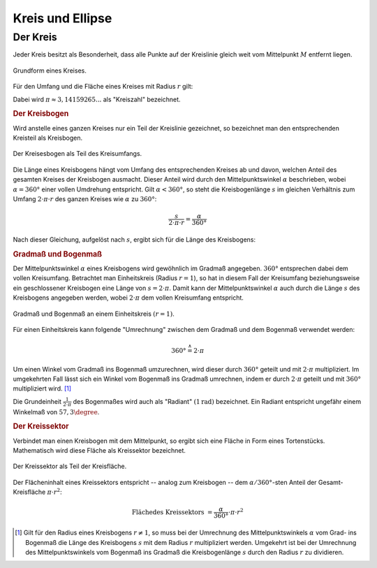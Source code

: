 .. _Kreis und Ellipse:

Kreis und Ellipse
=================

.. index:: Kreis
.. _Kreis:

Der Kreis
---------

Jeder Kreis besitzt als Besonderheit, dass alle Punkte auf der Kreislinie gleich
weit vom Mittelpunkt :math:`M` entfernt liegen.

.. figure:: ../../pics/geometrie/kreis.png
    :name: fig-kreis
    :alt:  fig-kreis
    :align: center
    :width: 40%

    Grundform eines Kreises.

    .. only:: html

        :download:`SVG: Kreis
        <../../pics/geometrie/kreis.svg>`

Für den Umfang und die Fläche eines Kreises mit Radius :math:`r` gilt:

.. math::
    :label: eqn-kreis

    \text{Umfang} &= 2 \cdot \pi \cdot r \\[4pt]
    \text{Fl\"ache} &= \pi \cdot r^2

Dabei wird :math:`\pi \approx 3,14159265...` als "Kreiszahl" bezeichnet.


.. index:: Kreisbogen
.. _Kreisbogen:

.. rubric:: Der Kreisbogen

Wird anstelle eines ganzen Kreises nur ein Teil der Kreislinie gezeichnet, so
bezeichnet man den entsprechenden Kreisteil als Kreisbogen.

.. figure:: ../../pics/geometrie/kreisbogen.png
    :width: 40%
    :align: center
    :name: fig-kreisbogen
    :alt:  fig-kreisbogen

    Der Kreisesbogen als Teil des Kreisumfangs.

    .. only:: html

        :download:`SVG: Kreisbogen
        <../../pics/geometrie/kreisbogen.svg>`

.. index:: Bogenlänge

Die Länge eines Kreisbogens hängt vom Umfang des entsprechenden Kreises ab und
davon, welchen Anteil des gesamten Kreises der Kreisbogen ausmacht. Dieser
Anteil wird durch den Mittelpunktswinkel :math:`\alpha` beschrieben, wobei
:math:`\alpha = 360°` einer vollen Umdrehung entspricht. Gilt :math:`\alpha <
360°`, so steht die Kreisbogenlänge :math:`s` im gleichen Verhältnis zum Umfang
:math:`2 \cdot \pi \cdot r` des ganzen Kreises wie :math:`\alpha` zu
:math:`360°`:

.. math::

    \frac{s}{2 \cdot \pi \cdot r} = \frac{\alpha }{360 °}

Nach dieser Gleichung, aufgelöst nach :math:`s`, ergibt sich für die Länge
des Kreisbogens:

.. math::
    :label: eqn-kreisbogen

    s = \frac{\alpha }{360°} \cdot 2 \cdot \pi \cdot r

.. index:: Kreis; Gradmaß und Bogenmaß, Radiant
.. _Gradmaß und Bogenmaß:
.. _Bogenmaß:
.. _Gradmaß:

.. rubric:: Gradmaß und Bogenmaß

Der Mittelpunktswinkel :math:`\alpha` eines Kreisbogens wird gewöhnlich im
Gradmaß angegeben. :math:`360°` entsprechen dabei dem vollen Kreisumfang.
Betrachtet man Einheitskreis (Radius :math:`r = 1`), so hat in diesem Fall der
Kreisumfang beziehungsweise ein geschlossener Kreisbogen eine Länge von :math:`s
= 2 \cdot \pi`. Damit kann der Mittelpunktswinkel :math:`\alpha` auch durch die
Länge :math:`s` des Kreisbogens angegeben werden, wobei :math:`2 \cdot \pi` dem
vollen Kreisumfang entspricht.

.. figure:: ../../pics/geometrie/gradmass-und-bogenmass.png
    :width: 55%
    :align: center
    :name: fig-gradmaß-und-bogenmaß
    :alt:  fig-gradmaß-und-bogenmaß

    Gradmaß und Bogenmaß an einem Einheitskreis :math:`(r = 1)`.

    .. only:: html

        :download:`SVG: Gradmaß und Bogenmaß
        <../../pics/geometrie/gradmass-und-bogenmass.svg>`


Für einen Einheitskreis kann folgende "Umrechnung" zwischen dem Gradmaß und
dem Bogenmaß verwendet werden:

.. math::

    360° \stackrel{\wedge}= 2 \cdot \pi

Um einen Winkel vom Gradmaß ins Bogenmaß umzurechnen, wird dieser durch
:math:`360°` geteilt und mit :math:`2 \cdot \pi` multipliziert. Im umgekehrten
Fall lässt sich ein Winkel vom Bogenmaß ins Gradmaß umrechnen, indem er durch
:math:`2 \cdot \pi` geteilt und mit :math:`360°` multipliziert wird. [#GB1]_

Die Grundeinheit :math:`\frac{1}{2 \cdot \pi }` des Bogenmaßes wird auch als
"Radiant" :math:`(\unit[1]{rad})` bezeichnet. Ein Radiant entspricht ungefähr
einem Winkelmaß von :math:`57,3 \degree`.

.. _Kreissektor:

.. rubric:: Der Kreissektor

Verbindet man einen Kreisbogen mit dem Mittelpunkt, so ergibt sich eine Fläche
in Form eines Tortenstücks. Mathematisch wird diese Fläche als Kreissektor
bezeichnet.

.. figure:: ../../pics/geometrie/kreissektor.png
    :width: 40%
    :align: center
    :name: fig-kreissektor
    :alt:  fig-kreissektor

    Der Kreissektor als Teil der Kreisfläche.

    .. only:: html

        :download:`SVG: Kreissektor
        <../../pics/geometrie/kreissektor.svg>`


Der Flächeninhalt eines Kreissektors entspricht -- analog zum Kreisbogen -- dem
:math:`\alpha / 360°`-sten Anteil der Gesamt-Kreisfläche :math:`\pi \cdot r^2`:

.. math::

    \text{Fl\"ache des Kreissektors} &= \frac{\alpha }{360°} \cdot \pi \cdot r^2


.. raw:: html

    <hr />

.. only:: html

    .. rubric:: Anmerkungen:

.. [#GB1] Gilt für den Radius eines Kreisbogens :math:`r \ne 1`, so muss bei der
    Umrechnung des Mittelpunktswinkels :math:`\alpha` vom Grad- ins Bogenmaß die
    Länge des Kreisbogens :math:`s` mit dem Radius :math:`r` multipliziert
    werden. Umgekehrt ist bei der Umrechnung des Mittelpunktswinkels vom
    Bogenmaß ins Gradmaß die Kreisbogenlänge :math:`s` durch den Radius
    :math:`r` zu dividieren.


